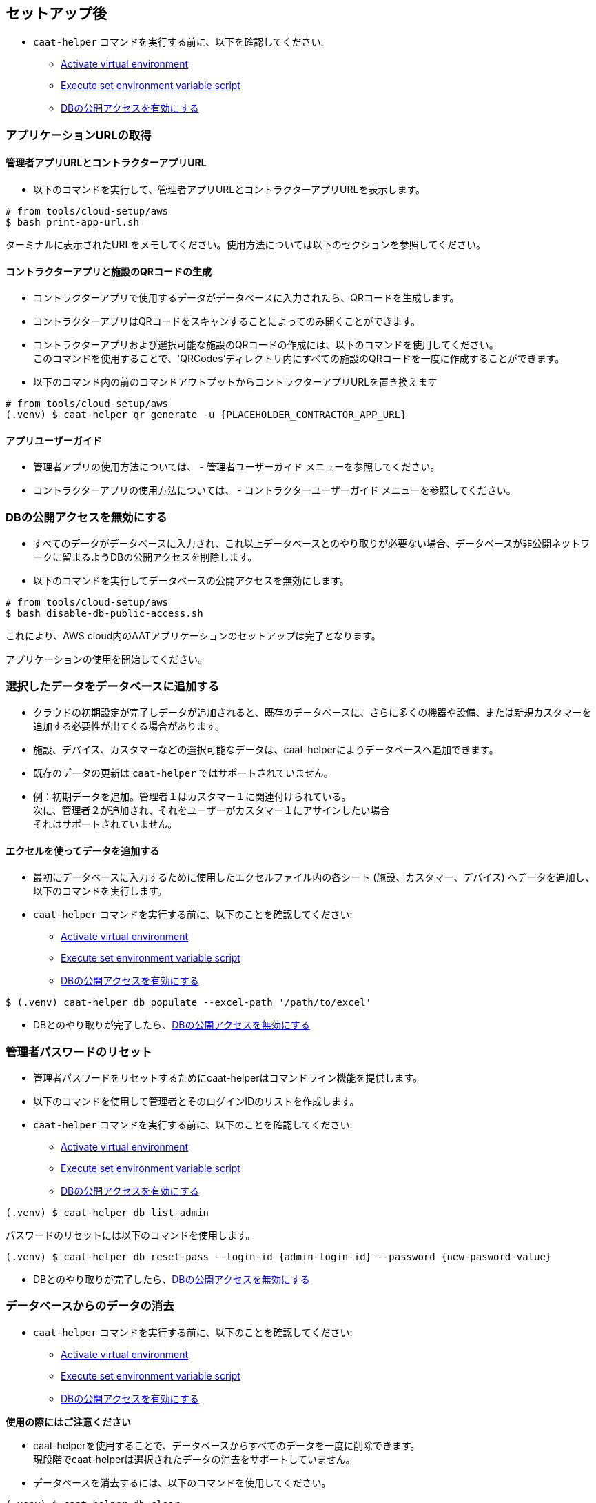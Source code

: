 
== セットアップ後

* `caat-helper` コマンドを実行する前に、以下を確認してください:
** <<activate-virtual-environment, Activate virtual environment>>
** <<set-environment-variables, Execute set environment variable script>>
** <<enable-db-public-access, DBの公開アクセスを有効にする>>


=== アプリケーションURLの取得

==== 管理者アプリURLとコントラクターアプリURL

* 以下のコマンドを実行して、管理者アプリURLとコントラクターアプリURLを表示します。

[source,shell]
----
# from tools/cloud-setup/aws
$ bash print-app-url.sh
----

ターミナルに表示されたURLをメモしてください。使用方法については以下のセクションを参照してください。

==== コントラクターアプリと施設のQRコードの生成

* コントラクターアプリで使用するデータがデータベースに入力されたら、QRコードを生成します。
* コントラクターアプリはQRコードをスキャンすることによってのみ開くことができます。

* コントラクターアプリおよび選択可能な施設のQRコードの作成には、以下のコマンドを使用してください。 +
このコマンドを使用することで、'QRCodes'ディレクトリ内にすべての施設のQRコードを一度に作成することができます。

* 以下のコマンド内の前のコマンドアウトプットからコントラクターアプリURLを置き換えます

[source,shell]
----
# from tools/cloud-setup/aws
(.venv) $ caat-helper qr generate -u {PLACEHOLDER_CONTRACTOR_APP_URL}
----

==== アプリユーザーガイド

* 管理者アプリの使用方法については、 -  `管理者ユーザーガイド` メニューを参照してください。

* コントラクターアプリの使用方法については、 - `コントラクターユーザーガイド` メニューを参照してください。


[[disable-db-public-access]]
=== DBの公開アクセスを無効にする

* すべてのデータがデータベースに入力され、これ以上データベースとのやり取りが必要ない場合、データベースが非公開ネットワークに留まるようDBの公開アクセスを削除します。
* 以下のコマンドを実行してデータベースの公開アクセスを無効にします。

[source,shell]
----
# from tools/cloud-setup/aws
$ bash disable-db-public-access.sh
----

これにより、AWS cloud内のAATアプリケーションのセットアップは完了となります。 +

アプリケーションの使用を開始してください。


=== 選択したデータをデータベースに追加する

* クラウドの初期設定が完了しデータが追加されると、既存のデータベースに、さらに多くの機器や設備、または新規カスタマーを追加する必要性が出てくる場合があります。
* 施設、デバイス、カスタマーなどの選択可能なデータは、caat-helperによりデータベースへ追加できます。

[注記]
====
* 既存のデータの更新は `caat-helper` ではサポートされていません。
* 例：初期データを追加。管理者１はカスタマー１に関連付けられている。 +
次に、管理者２が追加され、それをユーザーがカスタマー１にアサインしたい場合 +
それはサポートされていません。
====

==== エクセルを使ってデータを追加する

* 最初にデータベースに入力するために使用したエクセルファイル内の各シート (施設、カスタマー、デバイス) へデータを追加し、以下のコマンドを実行します。

* `caat-helper` コマンドを実行する前に、以下のことを確認してください:
    ** <<activate-virtual-environment, Activate virtual environment>>
    ** <<set-environment-variables, Execute set environment variable script>>
    ** <<enable-db-public-access, DBの公開アクセスを有効にする>>


[source,shell]
----
$ (.venv) caat-helper db populate --excel-path '/path/to/excel'
----

* DBとのやり取りが完了したら、<<disable-db-public-access, DBの公開アクセスを無効にする>>

=== 管理者パスワードのリセット


* 管理者パスワードをリセットするためにcaat-helperはコマンドライン機能を提供します。
* 以下のコマンドを使用して管理者とそのログインIDのリストを作成します。

* `caat-helper` コマンドを実行する前に、以下のことを確認してください:
    ** <<activate-virtual-environment, Activate virtual environment>>
    ** <<set-environment-variables, Execute set environment variable script>>
    ** <<enable-db-public-access, DBの公開アクセスを有効にする>>


[source,shell]
----
(.venv) $ caat-helper db list-admin
----

パスワードのリセットには以下のコマンドを使用します。

[source,shell]
----
(.venv) $ caat-helper db reset-pass --login-id {admin-login-id} --password {new-pasword-value}
----

* DBとのやり取りが完了したら、<<disable-db-public-access, DBの公開アクセスを無効にする>>

=== データベースからのデータの消去

* `caat-helper` コマンドを実行する前に、以下のことを確認してください:
    ** <<activate-virtual-environment, Activate virtual environment>>
    ** <<set-environment-variables, Execute set environment variable script>>
    ** <<enable-db-public-access, DBの公開アクセスを有効にする>>


[注記]
====
*使用の際にはご注意ください*

* caat-helperを使用することで、データベースからすべてのデータを一度に削除できます。 +
現段階でcaat-helperは選択されたデータの消去をサポートしていません。

* データベースを消去するには、以下のコマンドを使用してください。

[source,shell]
----
(.venv) $ caat-helper db clear
----
====

* DBとのやり取りが完了したら、<<disable-db-public-access, DBの公開アクセスを無効にする>>
